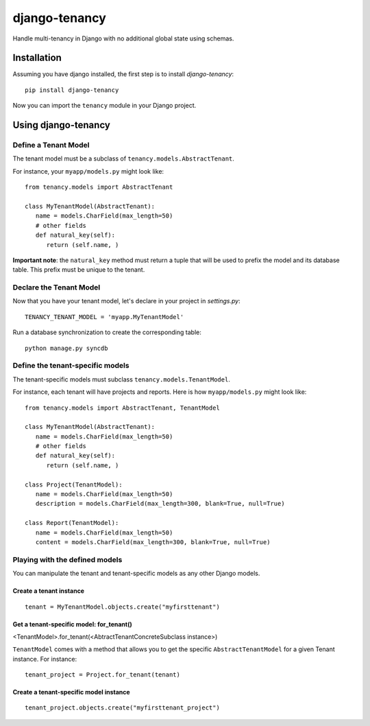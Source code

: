 **************
django-tenancy
**************

Handle multi-tenancy in Django with no additional global state using schemas.

.. image:: https://travis-ci.org/charettes/django-tenancy.png?branch=master
    :target: http://travis-ci.org/charettes/django-tenancy

.. image:: https://coveralls.io/repos/charettes/django-tenancy/badge.png?branch=master
   :target: https://coveralls.io/r/charettes/django-tenancy

Installation
============
Assuming you have django installed, the first step is to install
*django-tenancy*:

::

   pip install django-tenancy

Now you can import the ``tenancy`` module in your Django project.

Using django-tenancy
====================

Define a Tenant Model
---------------------

The tenant model must be a subclass of ``tenancy.models.AbstractTenant``.

For instance, your ``myapp/models.py`` might look like:

::

   from tenancy.models import AbstractTenant

   class MyTenantModel(AbstractTenant):
      name = models.CharField(max_length=50)
      # other fields
      def natural_key(self):
         return (self.name, )

**Important note**: the ``natural_key`` method must return a tuple that will
be used to prefix the model and its database table. This prefix must be unique
to the tenant.

Declare the Tenant Model
------------------------
Now that you have your tenant model, let's declare in your project in
*settings.py*:

::

   TENANCY_TENANT_MODEL = 'myapp.MyTenantModel'

Run a database synchronization to create the corresponding table:

::

   python manage.py syncdb

Define the tenant-specific models
---------------------------------
The tenant-specific models must subclass ``tenancy.models.TenantModel``.

For instance, each tenant will have projects and reports. Here is how
``myapp/models.py`` might look like:

::

   from tenancy.models import AbstractTenant, TenantModel

   class MyTenantModel(AbstractTenant):
      name = models.CharField(max_length=50)
      # other fields
      def natural_key(self):
         return (self.name, )

   class Project(TenantModel):
      name = models.CharField(max_length=50)
      description = models.CharField(max_length=300, blank=True, null=True)

   class Report(TenantModel):
      name = models.CharField(max_length=50)
      content = models.CharField(max_length=300, blank=True, null=True)

Playing with the defined models
-------------------------------
You can manipulate the tenant and tenant-specific models as any other Django
models.

Create a tenant instance
^^^^^^^^^^^^^^^^^^^^^^^^
::

   tenant = MyTenantModel.objects.create("myfirsttenant")

Get a tenant-specific model: for_tenant()
^^^^^^^^^^^^^^^^^^^^^^^^^^^^^^^^^^^^^^^^^
<TenantModel>.for_tenant(<AbtractTenantConcreteSubclass instance>)

``TenantModel`` comes with a method that allows you to get the specific
``AbstractTenantModel`` for a given Tenant instance. For instance:

::

   tenant_project = Project.for_tenant(tenant)

Create a tenant-specific model instance
^^^^^^^^^^^^^^^^^^^^^^^^^^^^^^^^^^^^^^^
::

   tenant_project.objects.create("myfirsttenant_project")

